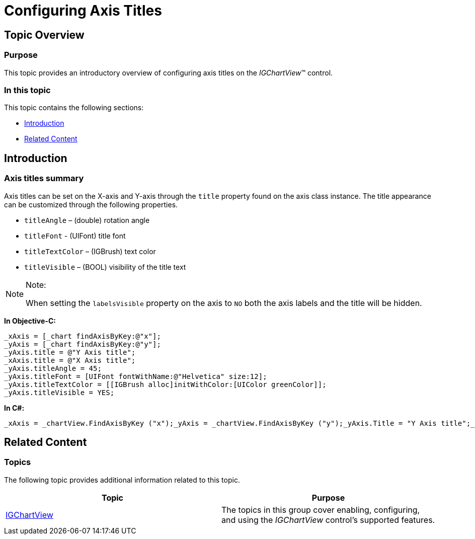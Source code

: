 ﻿////

|metadata|
{
    "name": "igchartview-configuring-axis-titles",
    "controlName": [],
    "tags": [],
    "guid": "d5a7d05e-0a92-460a-bb71-7e16e54777d5",  
    "buildFlags": [],
    "createdOn": "2015-03-30T12:24:52.1469324Z"
}
|metadata|
////

= Configuring Axis Titles

== Topic Overview

=== Purpose

This topic provides an introductory overview of configuring axis titles on the  _IGChartView_™ control.

=== In this topic

This topic contains the following sections:

* <<_Ref324841248, Introduction >>
* <<_Ref215823716, Related Content >>

[[_Ref324841248]]
== Introduction

=== Axis titles summary

Axis titles can be set on the X-axis and Y-axis through the `title` property found on the axis class instance. The title appearance can be customized through the following properties.

* `titleAngle` – (double) rotation angle
* `titleFont` - (UIFont) title font
* `titleTextColor` – (IGBrush) text color
* `titleVisible` – (BOOL) visibility of the title text

.Note:
[NOTE]
====
When setting the `labelsVisible` property on the axis to `NO` both the axis labels and the title will be hidden.
====

*In Objective-C:*

[source,csharp]
----
_xAxis = [_chart findAxisByKey:@"x"];
_yAxis = [_chart findAxisByKey:@"y"];
_yAxis.title = @"Y Axis title";
_xAxis.title = @"X Axis title";
_yAxis.titleAngle = 45;
_yAxis.titleFont = [UIFont fontWithName:@"Helvetica" size:12];
_yAxis.titleTextColor = [[IGBrush alloc]initWithColor:[UIColor greenColor]];
_yAxis.titleVisible = YES;
----

*In C#:*

[source,csharp]
----
_xAxis = _chartView.FindAxisByKey ("x");_yAxis = _chartView.FindAxisByKey ("y");_yAxis.Title = "Y Axis title";_xAxis.Title = "X Axis title";_yAxis.TitleAngle = 45;_yAxis.TitleFont = UIFont.FromName ("Helvetica", 12);_yAxis.TitleTextColor = new IGBrush (UIColor.Green);_yAxis.TitleVisible = true;
----

[[_Ref324841253]]
[[_Ref215823716]]
== Related Content

=== Topics

The following topic provides additional information related to this topic.

[options="header", cols="a,a"]
|====
|Topic|Purpose

| link:igchartview.html[IGChartView]
|The topics in this group cover enabling, configuring, and using the _IGChartView_ control’s supported features.

|====